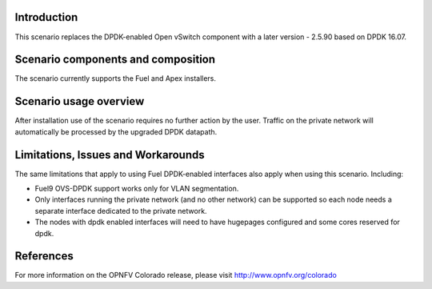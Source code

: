 .. This work is licensed under a Creative Commons Attribution 4.0 International License.
.. http://creativecommons.org/licenses/by/4.0
.. (c) Intel Corporation

Introduction
============
This scenario replaces the DPDK-enabled Open vSwitch component with a later
version - 2.5.90 based on DPDK 16.07.

Scenario components and composition
===================================
The scenario currently supports the Fuel and Apex installers.

Scenario usage overview
=======================
After installation use of the scenario requires no further action by the user.
Traffic on the private network will automatically be processed by the upgraded
DPDK datapath.

Limitations, Issues and Workarounds
===================================
The same limitations that apply to using Fuel DPDK-enabled interfaces also apply
when using this scenario. Including:

* Fuel9 OVS-DPDK support works only for VLAN segmentation.
* Only interfaces running the private network (and no other network) can be
  supported so each node needs a separate interface dedicated to the private network.
* The nodes with dpdk enabled interfaces will need to have hugepages
  configured and some cores reserved for dpdk.


References
==========

For more information on the OPNFV Colorado release, please visit
http://www.opnfv.org/colorado

